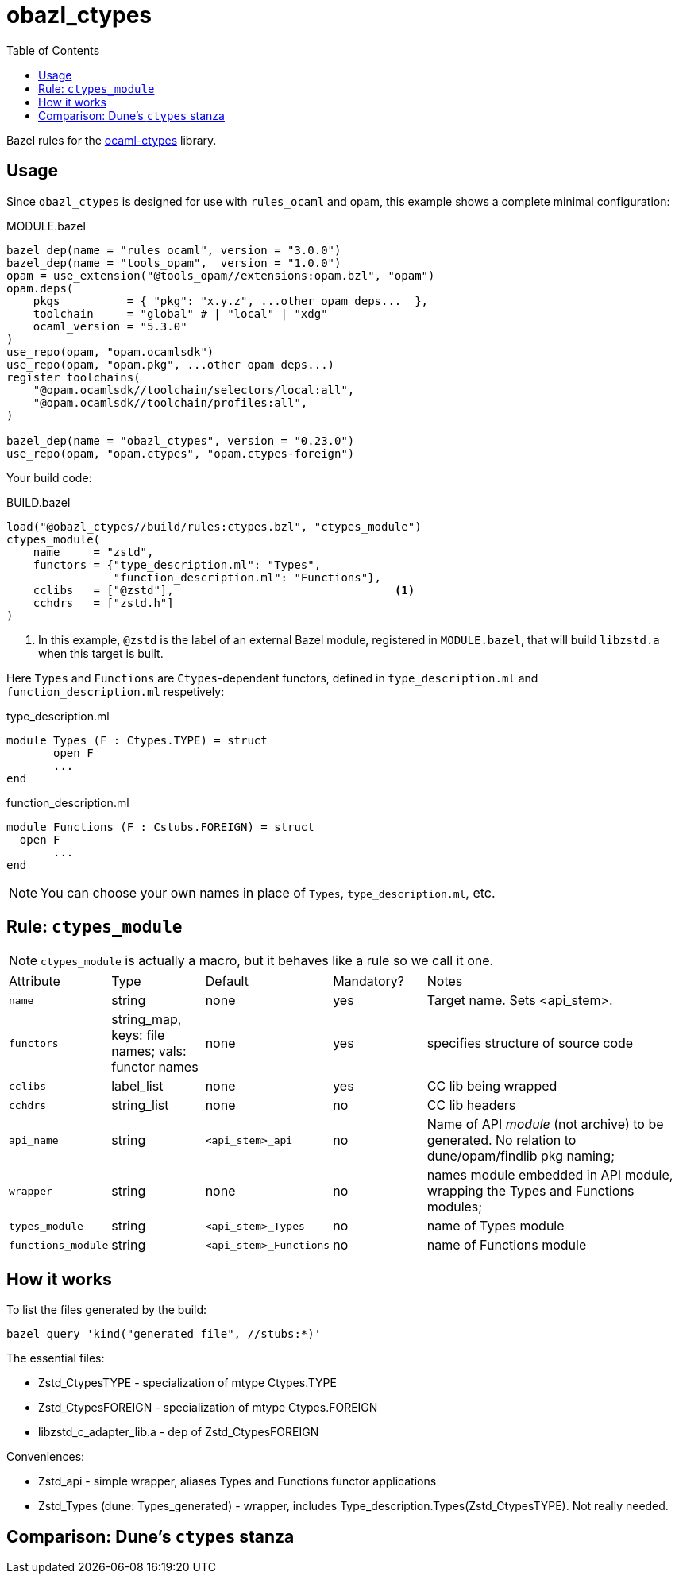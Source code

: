 = obazl_ctypes
:toc: true

Bazel rules for the https://github.com/yallop/ocaml-ctypes[ocaml-ctypes] library.

== Usage

Since `obazl_ctypes` is designed for use with `rules_ocaml` and opam,
this example shows a complete minimal configuration:

[source="starlark", title="MODULE.bazel"]
----
bazel_dep(name = "rules_ocaml", version = "3.0.0")
bazel_dep(name = "tools_opam",  version = "1.0.0")
opam = use_extension("@tools_opam//extensions:opam.bzl", "opam")
opam.deps(
    pkgs          = { "pkg": "x.y.z", ...other opam deps...  },
    toolchain     = "global" # | "local" | "xdg"
    ocaml_version = "5.3.0"
)
use_repo(opam, "opam.ocamlsdk")
use_repo(opam, "opam.pkg", ...other opam deps...)
register_toolchains(
    "@opam.ocamlsdk//toolchain/selectors/local:all",
    "@opam.ocamlsdk//toolchain/profiles:all",
)

bazel_dep(name = "obazl_ctypes", version = "0.23.0")
use_repo(opam, "opam.ctypes", "opam.ctypes-foreign")
----

Your build code:

[source="starlark", title="BUILD.bazel"]
----
load("@obazl_ctypes//build/rules:ctypes.bzl", "ctypes_module")
ctypes_module(
    name     = "zstd",
    functors = {"type_description.ml": "Types",
                "function_description.ml": "Functions"},
    cclibs   = ["@zstd"],                                 <1>
    cchdrs   = ["zstd.h"]
)
----
<1> In this example, `@zstd` is the label of an external Bazel module, registered in `MODULE.bazel`, that will build `libzstd.a` when this target is built.


Here `Types` and `Functions` are `Ctypes`-dependent functors,
defined in `type_description.ml` and `function_description.ml` respetively:

[source="ocaml", title="type_description.ml"]
----
module Types (F : Ctypes.TYPE) = struct
       open F
       ...
end
----

[source="ocaml", title="function_description.ml"]
----
module Functions (F : Cstubs.FOREIGN) = struct
  open F
       ...
end
----

NOTE: You can choose your own names in place of `Types`,
`type_description.ml`, etc.

== Rule: `ctypes_module`

NOTE: `ctypes_module` is actually a macro, but it behaves like a rule so we call it one.



[cols="1,1,1,1,3"]
|===
| Attribute
| Type
| Default
| Mandatory?
| Notes

| `name`
| string
| none
| yes
| Target name. Sets <api_stem>.

| `functors`
| string_map, keys: file names; vals: functor names
| none
| yes
| specifies structure of source code

| `cclibs`
| label_list
| none
| yes
| CC lib being wrapped

| `cchdrs`
| string_list
| none
| no
| CC lib headers

| `api_name`
| string
| `<api_stem>_api`
| no
| Name of API _module_ (not archive) to be generated. No relation to dune/opam/findlib pkg naming;

| `wrapper`
| string
| none
| no
| names module embedded in API module, wrapping the Types and Functions modules;

| `types_module`
| string
| `<api_stem>_Types`
| no
| name of Types module

| `functions_module`
| string
| `<api_stem>_Functions`
| no
| name of Functions module
|===

== How it works

To list the files generated by the build:

     bazel query 'kind("generated file", //stubs:*)'

The essential files:

* Zstd_CtypesTYPE - specialization of mtype Ctypes.TYPE
* Zstd_CtypesFOREIGN - specialization of mtype Ctypes.FOREIGN
* libzstd_c_adapter_lib.a - dep of Zstd_CtypesFOREIGN

Conveniences:

* Zstd_api - simple wrapper, aliases Types and Functions functor applications
* Zstd_Types (dune: Types_generated) - wrapper, includes Type_description.Types(Zstd_CtypesTYPE). Not really needed.



== Comparison: Dune’s `ctypes` stanza


